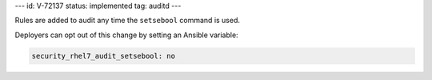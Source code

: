 ---
id: V-72137
status: implemented
tag: auditd
---

Rules are added to audit any time the ``setsebool`` command is used.

Deployers can opt out of this change by setting an Ansible variable:

.. code-block:: yaml

    security_rhel7_audit_setsebool: no
